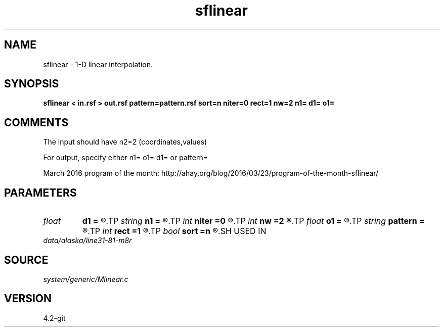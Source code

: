 .TH sflinear 1  "APRIL 2023" Madagascar "Madagascar Manuals"
.SH NAME
sflinear \- 1-D linear interpolation.
.SH SYNOPSIS
.B sflinear < in.rsf > out.rsf pattern=pattern.rsf sort=n niter=0 rect=1 nw=2 n1= d1= o1=
.SH COMMENTS

The input should have n2=2 (coordinates,values)

For output, specify either n1= o1= d1= or pattern=

March 2016 program of the month:
http://ahay.org/blog/2016/03/23/program-of-the-month-sflinear/

.SH PARAMETERS
.PD 0
.TP
.I float  
.B d1
.B =
.R  	Output sampling
.TP
.I string 
.B n1
.B =
.R  	Output grid size
.TP
.I int    
.B niter
.B =0
.R  	number of iterations
.TP
.I int    
.B nw
.B =2
.R  	interpolator size
.TP
.I float  
.B o1
.B =
.R  	Output origin
.TP
.I string 
.B pattern
.B =
.R  	auxiliary input file name
.TP
.I int    
.B rect
.B =1
.R  	smoothing regularization
.TP
.I bool   
.B sort
.B =n
.R  [y/n]	if y, the coordinates need sorting
.SH USED IN
.TP
.I data/alaska/line31-81-m8r
.SH SOURCE
.I system/generic/Mlinear.c
.SH VERSION
4.2-git
